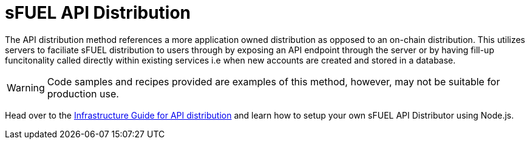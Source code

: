 = sFUEL API Distribution

The API distribution method references a more application owned distribution as opposed to an on-chain distribution.
This utilizes servers to faciliate sFUEL distribution to users through by exposing an API endpoint through the server or by having fill-up funcitonality
called directly within existing services i.e when new accounts are created and stored in a database.

[WARNING]
Code samples and recipes provided are examples of this method, however, may not be suitable for production use.

Head over to the xref:infrastructure::sfuel-api-distribution.adoc[Infrastructure Guide for API distribution] and learn how to setup your own sFUEL API Distributor using Node.js.
